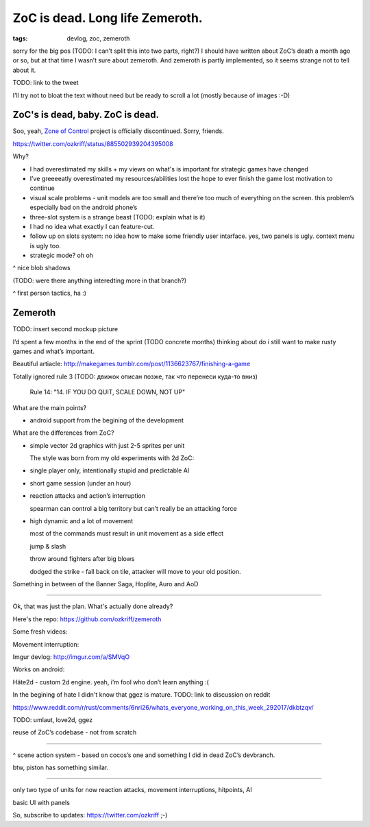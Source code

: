 
ZoC is dead. Long life Zemeroth.
################################

:tags: devlog, zoc, zemeroth


sorry for the big pos (TODO: I can’t split this into two parts, right?)
I should have written about ZoC’s death a month ago or so, but at that
time I wasn’t sure about zemeroth.
And zemeroth is partly implemented, so it seems strange not to tell about it.

TODO: link to the tweet

I’ll try not to bloat the text without need but be ready to scroll a lot
(mostly because of images :-D)



ZoC's is dead, baby. ZoC is dead.
---------------------------------

.. image:: http://i.imgur.com/cONHdvy.png
  :alt: scene from Pulp Fiction

Soo, yeah, `Zone of Control <https://github.com/ozkriff/zoc>`_ project
is officially discontinued.
Sorry, friends.

https://twitter.com/ozkriff/status/885502939204395008

Why?

- I had overestimated my skills + my views on what's is
  important for strategic games have changed

- I’ve greeeeatly overestimated my resources/abilities
  lost the hope to ever finish the game
  lost motivation to continue


- visual scale problems - unit models are too small and there’re too much of
  everything on the screen. this problem’s especially bad on the android phone’s


- three-slot system is a strange beast (TODO: explain what is it)

- I had no idea what exactly I can feature-cut.


- follow up on slots system: no idea how to make some friendly user intarface.
  yes, two panels is ugly. context menu is ugly too.

- strategic mode? oh oh


.. image:: http://i.imgur.com/CKczL44.png
  :alt: blob shadows

^ nice blob shadows

(TODO: were there anything interedting more in that branch?)

.. image:: http://i.imgur.com/F6qf4FN.png
  :alt: first-person tactics game, ha

^ first person tactics, ha :)



Zemeroth
--------

.. image:: http://i.imgur.com/L8gaqaP.png
  :alt: inscape mockup

TODO: insert second mockup picture

I’d spent a few months in the end of the  sprint (TODO concrete months)
thinking about do i still want to make rusty games and what’s important.

Beautiful artiacle:
http://makegames.tumblr.com/post/1136623767/finishing-a-game

Totally ignored rule 3 (TODO: движок описан позже, так что перенеси куда-то вниз)

    Rule 14: "14. IF YOU DO QUIT, SCALE DOWN, NOT UP"

What are the main points?

- android support from the begining of the development

What are the differences from ZoC?

- simple vector 2d graphics with just 2-5 sprites per unit

  The style was born from my old experiments with 2d ZoC:

  .. image:: http://i.imgur.com/NNQkC1e.png
    :alt: old experiments with 2d ZoC

- single player only, intentionally stupid and predictable AI

- short game session (under an hour)

- reaction attacks and action’s interruption

  spearman can control a big territory but can’t really be an attacking force

- high dynamic and a lot of movement

  most of the commands must result in unit movement as a side effect

  jump & slash

  throw around fighters after big blows

  dodged the strike - fall back on tile, attacker will move to your old position.

Something in between of the Banner Saga, Hoplite, Auro and AoD


---------------------------------

Ok, that was just the plan. What's actually done already?

Here's the repo: https://github.com/ozkriff/zemeroth

.. image:: http://i.imgur.com/EEtIxGp.png
  :alt: old screenshot

Some fresh videos:

.. raw:: html

  <div class="youtube"><iframe src="https://www.youtube.com/embed/MVt_UOnmdKI" frameborder="0"></iframe></div>

Movement interruption:

.. raw:: html

  <div class="youtube"><iframe src="https://www.youtube.com/embed/nWrnVCdNZDU" frameborder="0"></iframe></div>


Imgur devlog: http://imgur.com/a/SMVqO

Works on android:

.. image:: http://i.imgur.com/T9EgPR1.png
  :alt: zemeroth on android photo


Häte2d - custom 2d engine. yeah, i’m fool who don’t learn anything :(

In the begining of hate I didn't know that ggez is mature.
TODO: link to discussion on reddit

https://www.reddit.com/r/rust/comments/6nri26/whats_everyone_working_on_this_week_292017/dkbtzqv/

TODO: umlaut, love2d, ggez

reuse of ZoC’s codebase - not from scratch

------

.. figure:: http://i.imgur.com/9A6GnDK.jpg
  :alt: data loop
  
^ scene action system - based on cocos’s one and something I did
in dead ZoC’s devbranch.

btw, piston has something similar.

------

only two type of units for now
reaction attacks, movement interruptions, hitpoints, AI

basic UI with panels

So, subscribe to updates: https://twitter.com/ozkriff ;-)

